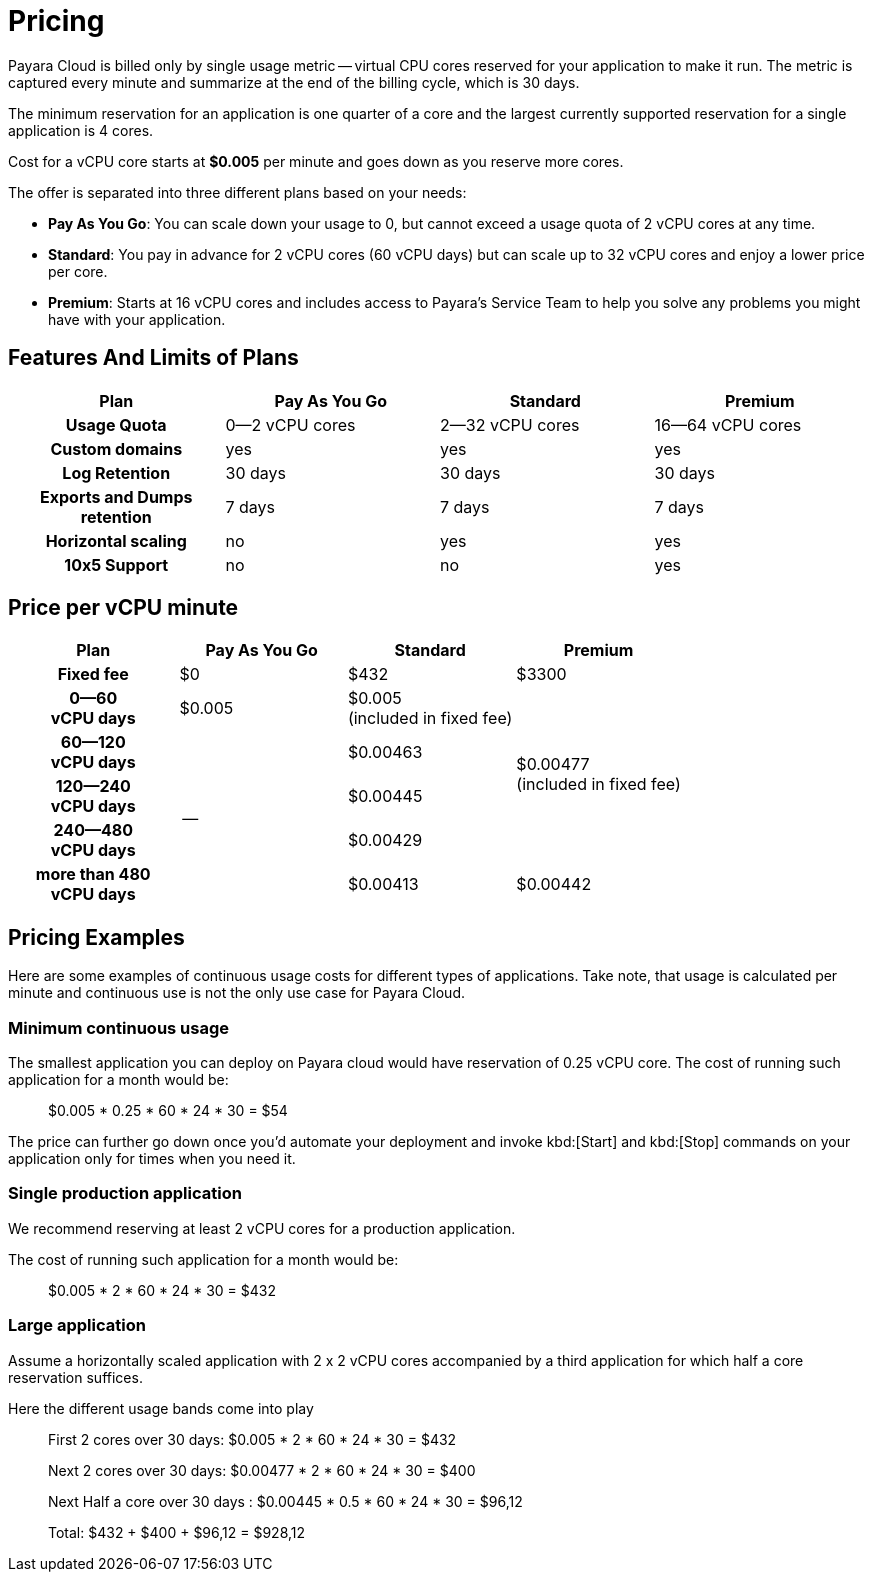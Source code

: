 = Pricing

Payara Cloud is billed only by single usage metric -- virtual CPU cores reserved for your application to make it run.
The metric is captured every minute and summarize at the end of the billing cycle, which is 30 days.

The minimum reservation for an application is one quarter of a core and the largest currently supported reservation for a single application is 4 cores.

Cost for a vCPU core starts at *$0.005* per minute and goes down as you reserve more cores.

The offer is separated into three different plans based on your needs:

* **Pay As You Go**: You can scale down your usage to 0, but cannot exceed a usage quota of 2 vCPU cores at any time.
* **Standard**: You pay in advance for 2 vCPU cores (60 vCPU days) but can scale up to 32 vCPU cores and enjoy a lower price per core.
* **Premium**: Starts at 16 vCPU cores and includes access to Payara's Service Team to help you solve any problems you might have with your application.

== Features And Limits of Plans

|===
| Plan | Pay As You Go | Standard | Premium

h| Usage Quota
| 0--2 vCPU cores
| 2--32 vCPU cores
| 16--64 vCPU cores

h| Custom domains
| yes
| yes
| yes

h| Log Retention
| 30 days
| 30 days
| 30 days

h| Exports and Dumps retention
| 7 days
| 7 days
| 7 days

h| Horizontal scaling
| no
| yes
| yes


h| 10x5 Support
| no
| no
| yes
|===

== Price per vCPU minute

|===
| Plan | Pay As You Go | Standard | Premium

h| Fixed fee
| $0
| $432
| $3300

h| 0--60 +
vCPU days
| $0.005
| $0.005 +
(included in fixed fee)
.4+| $0.00477 +
(included in fixed fee)

h| 60--120 +
vCPU days
.4+| --
| $0.00463

h| 120--240 +
vCPU days
| $0.00445

h| 240--480 +
vCPU days
| $0.00429

h| more than 480 +
vCPU days
| $0.00413
| $0.00442
|===

== Pricing Examples

Here are some examples of continuous usage costs for different types of applications.
Take note, that usage is calculated per minute and continuous use is not the only use case for Payara Cloud.

=== Minimum continuous usage

The smallest application you can deploy on Payara cloud would have reservation of 0.25 vCPU core. The cost of running such application for a month would be:

> $0.005 * 0.25 * 60 * 24 * 30 = $54

The price can further go down once you'd automate your deployment and invoke kbd:[Start] and kbd:[Stop] commands on your application only for times when you need it.

=== Single production application

We recommend reserving at least 2 vCPU cores for a production application.

The cost of running such application for a month would be:

> $0.005 * 2 * 60 * 24 * 30 = $432

=== Large application

Assume a horizontally scaled application with 2 x 2 vCPU cores accompanied by a third application for which half a core reservation suffices.

Here the different usage bands come into play

> First 2 cores over 30 days: $0.005 * 2 * 60 * 24 * 30 = $432
>
> Next 2 cores over 30 days: $0.00477 * 2 * 60 * 24 * 30 = $400
>
> Next Half a core over 30 days : $0.00445 * 0.5 * 60 * 24 * 30 = $96,12
>
> Total: $432 + $400 + $96,12 = $928,12




